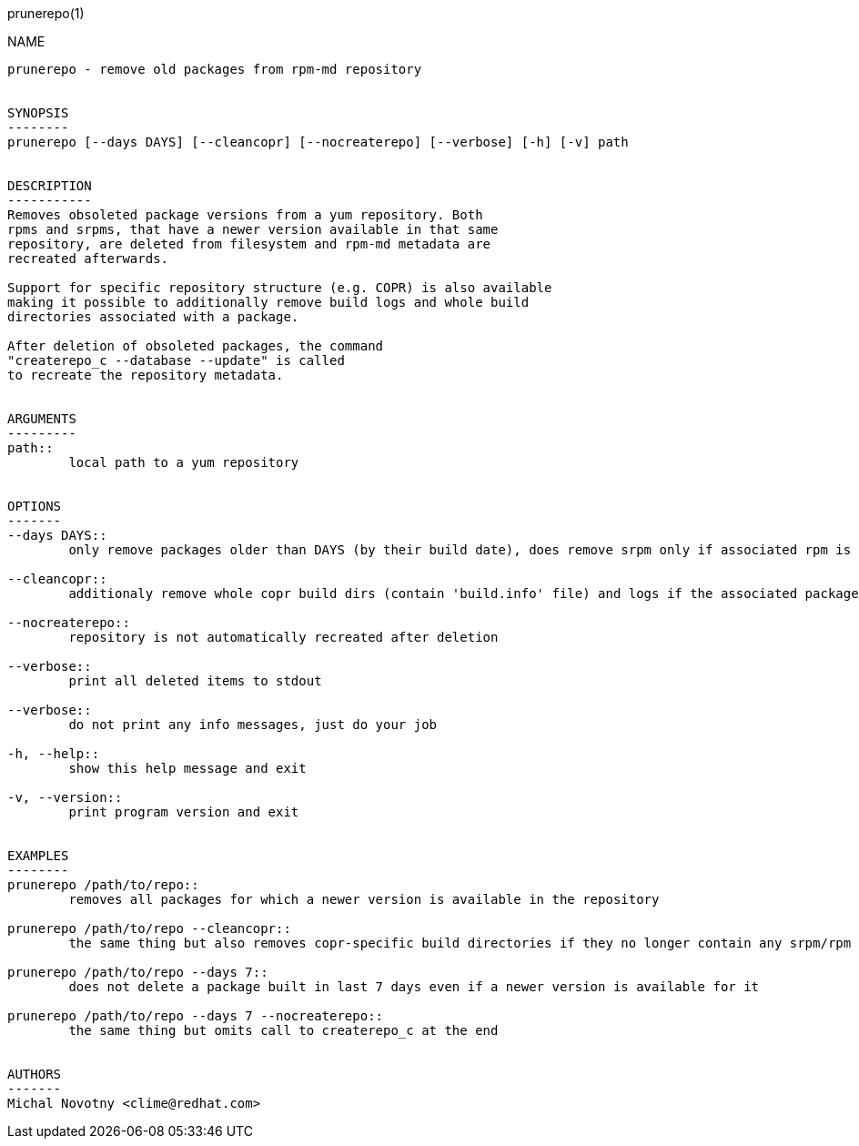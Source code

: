 prunerepo(1)
==========

NAME
----
prunerepo - remove old packages from rpm-md repository


SYNOPSIS
--------
prunerepo [--days DAYS] [--cleancopr] [--nocreaterepo] [--verbose] [-h] [-v] path


DESCRIPTION
-----------
Removes obsoleted package versions from a yum repository. Both
rpms and srpms, that have a newer version available in that same
repository, are deleted from filesystem and rpm-md metadata are 
recreated afterwards. 

Support for specific repository structure (e.g. COPR) is also available
making it possible to additionally remove build logs and whole build 
directories associated with a package. 

After deletion of obsoleted packages, the command
"createrepo_c --database --update" is called 
to recreate the repository metadata.


ARGUMENTS
---------
path::
	local path to a yum repository


OPTIONS
-------
--days DAYS::
	only remove packages older than DAYS (by their build date), does remove srpm only if associated rpm is removed

--cleancopr::
	additionaly remove whole copr build dirs (contain 'build.info' file) and logs if the associated package gets deleted

--nocreaterepo::
	repository is not automatically recreated after deletion

--verbose::
	print all deleted items to stdout

--verbose::
	do not print any info messages, just do your job

-h, --help::
	show this help message and exit

-v, --version::
	print program version and exit


EXAMPLES
--------
prunerepo /path/to/repo::
	removes all packages for which a newer version is available in the repository

prunerepo /path/to/repo --cleancopr::
	the same thing but also removes copr-specific build directories if they no longer contain any srpm/rpm package 

prunerepo /path/to/repo --days 7::
	does not delete a package built in last 7 days even if a newer version is available for it

prunerepo /path/to/repo --days 7 --nocreaterepo::
	the same thing but omits call to createrepo_c at the end


AUTHORS
-------
Michal Novotny <clime@redhat.com>
